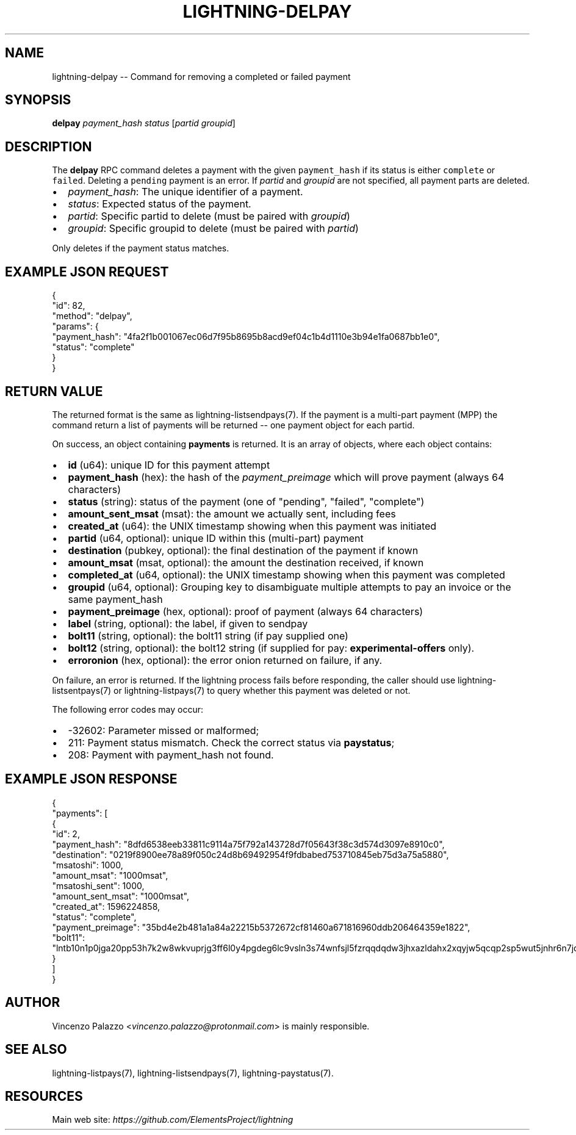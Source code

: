 .\" -*- mode: troff; coding: utf-8 -*-
.TH "LIGHTNING-DELPAY" "7" "" "Core Lightning 22.11rc1" ""
.SH NAME
lightning-delpay -- Command for removing a completed or failed payment
.SH SYNOPSIS
\fBdelpay\fR \fIpayment_hash\fR \fIstatus\fR [\fIpartid\fR \fIgroupid\fR]
.SH DESCRIPTION
The \fBdelpay\fR RPC command deletes a payment with the given \fCpayment_hash\fR if its status is either \fCcomplete\fR or \fCfailed\fR. Deleting a \fCpending\fR payment is an error.  If \fIpartid\fR and \fIgroupid\fR are not specified, all payment parts are deleted.
.IP "\(bu" 2
\fIpayment_hash\fR: The unique identifier of a payment.
.if n \
.sp -1
.if t \
.sp -0.25v
.IP "\(bu" 2
\fIstatus\fR: Expected status of the payment. 
.if n \
.sp -1
.if t \
.sp -0.25v
.IP "\(bu" 2
\fIpartid\fR: Specific partid to delete (must be paired with \fIgroupid\fR)
.if n \
.sp -1
.if t \
.sp -0.25v
.IP "\(bu" 2
\fIgroupid\fR: Specific groupid to delete (must be paired with \fIpartid\fR)
.LP
Only deletes if the payment status matches.
.SH EXAMPLE JSON REQUEST
.LP
.EX
{
  \(dqid\(dq: 82,
  \(dqmethod\(dq: \(dqdelpay\(dq,
  \(dqparams\(dq: {
    \(dqpayment_hash\(dq: \(dq4fa2f1b001067ec06d7f95b8695b8acd9ef04c1b4d1110e3b94e1fa0687bb1e0\(dq,
    \(dqstatus\(dq: \(dqcomplete\(dq
  }
}
.EE
.SH RETURN VALUE
The returned format is the same as lightning-listsendpays(7).  If the
payment is a multi-part payment (MPP) the command return a list of
payments will be returned -- one payment object for each partid.
.PP
On success, an object containing \fBpayments\fR is returned.  It is an array of objects, where each object contains:
.IP "\(bu" 2
\fBid\fR (u64): unique ID for this payment attempt
.if n \
.sp -1
.if t \
.sp -0.25v
.IP "\(bu" 2
\fBpayment_hash\fR (hex): the hash of the \fIpayment_preimage\fR which will prove payment (always 64 characters)
.if n \
.sp -1
.if t \
.sp -0.25v
.IP "\(bu" 2
\fBstatus\fR (string): status of the payment (one of \(dqpending\(dq, \(dqfailed\(dq, \(dqcomplete\(dq)
.if n \
.sp -1
.if t \
.sp -0.25v
.IP "\(bu" 2
\fBamount_sent_msat\fR (msat): the amount we actually sent, including fees
.if n \
.sp -1
.if t \
.sp -0.25v
.IP "\(bu" 2
\fBcreated_at\fR (u64): the UNIX timestamp showing when this payment was initiated
.if n \
.sp -1
.if t \
.sp -0.25v
.IP "\(bu" 2
\fBpartid\fR (u64, optional): unique ID within this (multi-part) payment
.if n \
.sp -1
.if t \
.sp -0.25v
.IP "\(bu" 2
\fBdestination\fR (pubkey, optional): the final destination of the payment if known
.if n \
.sp -1
.if t \
.sp -0.25v
.IP "\(bu" 2
\fBamount_msat\fR (msat, optional): the amount the destination received, if known
.if n \
.sp -1
.if t \
.sp -0.25v
.IP "\(bu" 2
\fBcompleted_at\fR (u64, optional): the UNIX timestamp showing when this payment was completed
.if n \
.sp -1
.if t \
.sp -0.25v
.IP "\(bu" 2
\fBgroupid\fR (u64, optional): Grouping key to disambiguate multiple attempts to pay an invoice or the same payment_hash
.if n \
.sp -1
.if t \
.sp -0.25v
.IP "\(bu" 2
\fBpayment_preimage\fR (hex, optional): proof of payment (always 64 characters)
.if n \
.sp -1
.if t \
.sp -0.25v
.IP "\(bu" 2
\fBlabel\fR (string, optional): the label, if given to sendpay
.if n \
.sp -1
.if t \
.sp -0.25v
.IP "\(bu" 2
\fBbolt11\fR (string, optional): the bolt11 string (if pay supplied one)
.if n \
.sp -1
.if t \
.sp -0.25v
.IP "\(bu" 2
\fBbolt12\fR (string, optional): the bolt12 string (if supplied for pay: \fBexperimental-offers\fR only).
.if n \
.sp -1
.if t \
.sp -0.25v
.IP "\(bu" 2
\fBerroronion\fR (hex, optional): the error onion returned on failure, if any.
.LP
On failure, an error is returned. If the lightning process fails before responding, the
caller should use lightning-listsentpays(7) or lightning-listpays(7) to query whether this payment was deleted or not.
.PP
The following error codes may occur:
.IP "\(bu" 2
-32602: Parameter missed or malformed;
.if n \
.sp -1
.if t \
.sp -0.25v
.IP "\(bu" 2
211: Payment status mismatch. Check the correct status via \fBpaystatus\fR;
.if n \
.sp -1
.if t \
.sp -0.25v
.IP "\(bu" 2
208: Payment with payment_hash not found.
.SH EXAMPLE JSON RESPONSE
.LP
.EX
{
   \(dqpayments\(dq: [
      {
         \(dqid\(dq: 2,
         \(dqpayment_hash\(dq: \(dq8dfd6538eeb33811c9114a75f792a143728d7f05643f38c3d574d3097e8910c0\(dq,
         \(dqdestination\(dq: \(dq0219f8900ee78a89f050c24d8b69492954f9fdbabed753710845eb75d3a75a5880\(dq,
         \(dqmsatoshi\(dq: 1000,
         \(dqamount_msat\(dq: \(dq1000msat\(dq,
         \(dqmsatoshi_sent\(dq: 1000,
         \(dqamount_sent_msat\(dq: \(dq1000msat\(dq,
         \(dqcreated_at\(dq: 1596224858,
         \(dqstatus\(dq: \(dqcomplete\(dq,
         \(dqpayment_preimage\(dq: \(dq35bd4e2b481a1a84a22215b5372672cf81460a671816960ddb206464359e1822\(dq,
         \(dqbolt11\(dq: \(dqlntb10n1p0jga20pp53h7k2w8wkvuprjg3ff6l0y4pgdeg6lc9vsln3s74wnfsjl5fzrqqdqdw3jhxazldahx2xqyjw5qcqp2sp5wut5jnhr6n7jd5747ky2g5flmw7hgx9yjnqzu60ps2jf6f7tc0us9qy9qsqu2a0k37nckl62005p69xavlkydkvhnypk4dphffy4x09zltwh9437ad7xkl83tefdarzhu5t30ju5s56wlrg97qkx404pq3srfc425cq3ke9af\(dq
      }
   ]
}

.EE
.SH AUTHOR
Vincenzo Palazzo <\fIvincenzo.palazzo@protonmail.com\fR> is mainly responsible.
.SH SEE ALSO
lightning-listpays(7), lightning-listsendpays(7), lightning-paystatus(7).
.SH RESOURCES
Main web site: \fIhttps://github.com/ElementsProject/lightning\fR
\" SHA256STAMP:35d688ca34c385ec8ea71f348dcf0cd78799156b66a768b7625fbfdeafe966af
